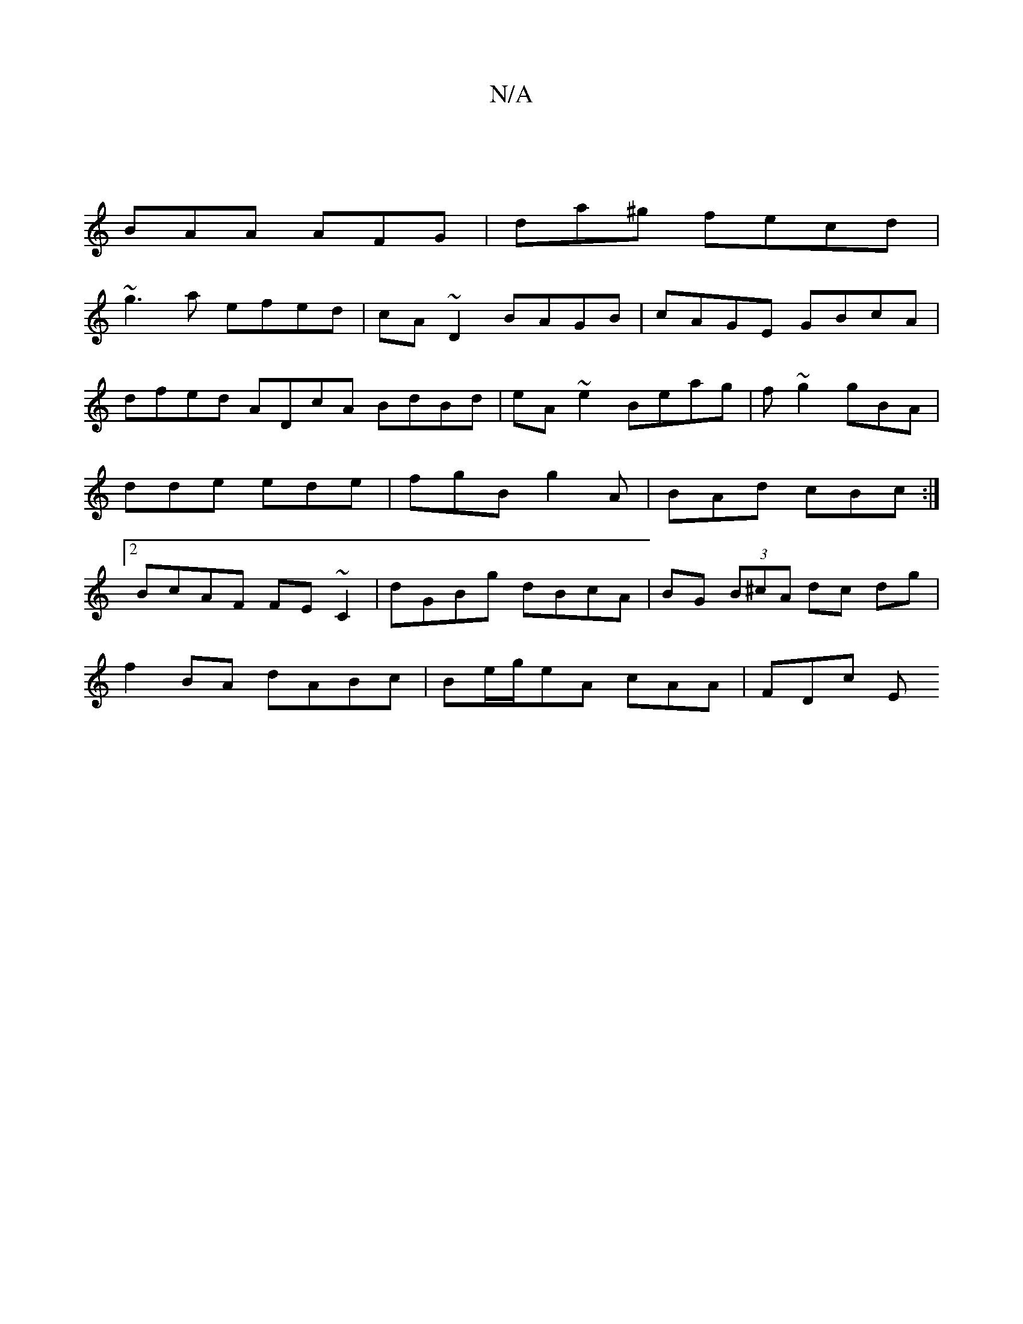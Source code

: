 X:1
T:N/A
M:4/4
R:N/A
K:Cmajor
|
BAA AFG | da^g fecd |
~g3a efed | cA ~D2 BAGB | cAGE GBcA | dfed ADcA BdBd | eA~e2 Beag| f~g2 gBA|dde ede | fgB g2A | BAd cBc :|2 BcAF FE~C2|dGBg dBcA|BG (3B^cA dc dg|
f2BA dABc| Be/g/eA cAA| FDc E~